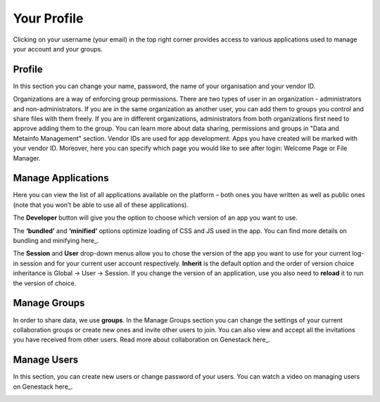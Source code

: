 Your Profile
------------

Clicking on your username (your email) in the top right corner provides
access to various applications used to manage your account and your
groups.

Profile
~~~~~~~
In this section you can change your name, password, the name of your
organisation and your vendor ID. 

|profile|

Organizations are a way of enforcing group permissions. There are two
types of user in an organization - administrators and non-administrators. If you are in
the same organization as another user, you can add them to groups you
control and share files with them freely. If you are in different
organizations, administrators from both organizations first need to
approve adding them to the group. You can learn more about data sharing,
permissions and groups in "Data and Metainfo Management" section.
Vendor IDs are used for app development. Apps you have created will be
marked with your vendor ID. Moreover, here you can specify which page you
would like to see after login: Welcome Page or File Manager.

Manage Applications
~~~~~~~~~~~~~~~~~~~

|ManageApp|

Here you can view the list of all applications available on the platform
– both ones you have written as well as public ones (note that you won’t
be able to use all of these applications).

The **Developer** button will give you the option to choose which version of
an app you want to use.

|DeveloperButton|

The **‘bundled’** and **‘minified’** options optimize
loading of CSS and JS used in the app. You can find more details on
bundling and minifying here_.

The **Session** and **User** drop-down menus allow you to chose the version of
the app you want to use for your current log-in session and for your
current user account respectively. **Inherit** is the default option and the
order of version choice inheritance is Global -> User -> Session. If you
change the version of an application, use you also need to **reload** it to run
the version of choice.

Manage Groups
~~~~~~~~~~~~~

|ManageGroups|

In order to share data, we use **groups**. In the Manage Groups section you
can change the settings of your current collaboration groups or create
new ones and invite other users to join. You can also view and accept
all the invitations you have received from other users.
Read more about collaboration on Genestack here_.

Manage Users
~~~~~~~~~~~~

In this section, you can create new users or change password of your
users.
You can watch a video on managing users on Genestack here_.

|ManageUsers|

.. |YourProfile| image:: images/your-profile.png
.. |profile| image:: images/profile.png
.. |ManageApp| image:: images/manage_app.png
.. |DeveloperButton| image:: images/developer_button.png
.. |ManageGroups| image:: images/manage_groups.png
.. |ManageUsers| image:: images/manage_users.png

__ https://msdn.microsoft.com/en-us/magazine/dn451436.aspx
__ https://genestack.com/tutorial/managing-and-sharing-data
__ https://genestack.com/tutorial/getting-started-with-genestack-platform/#createaccount
